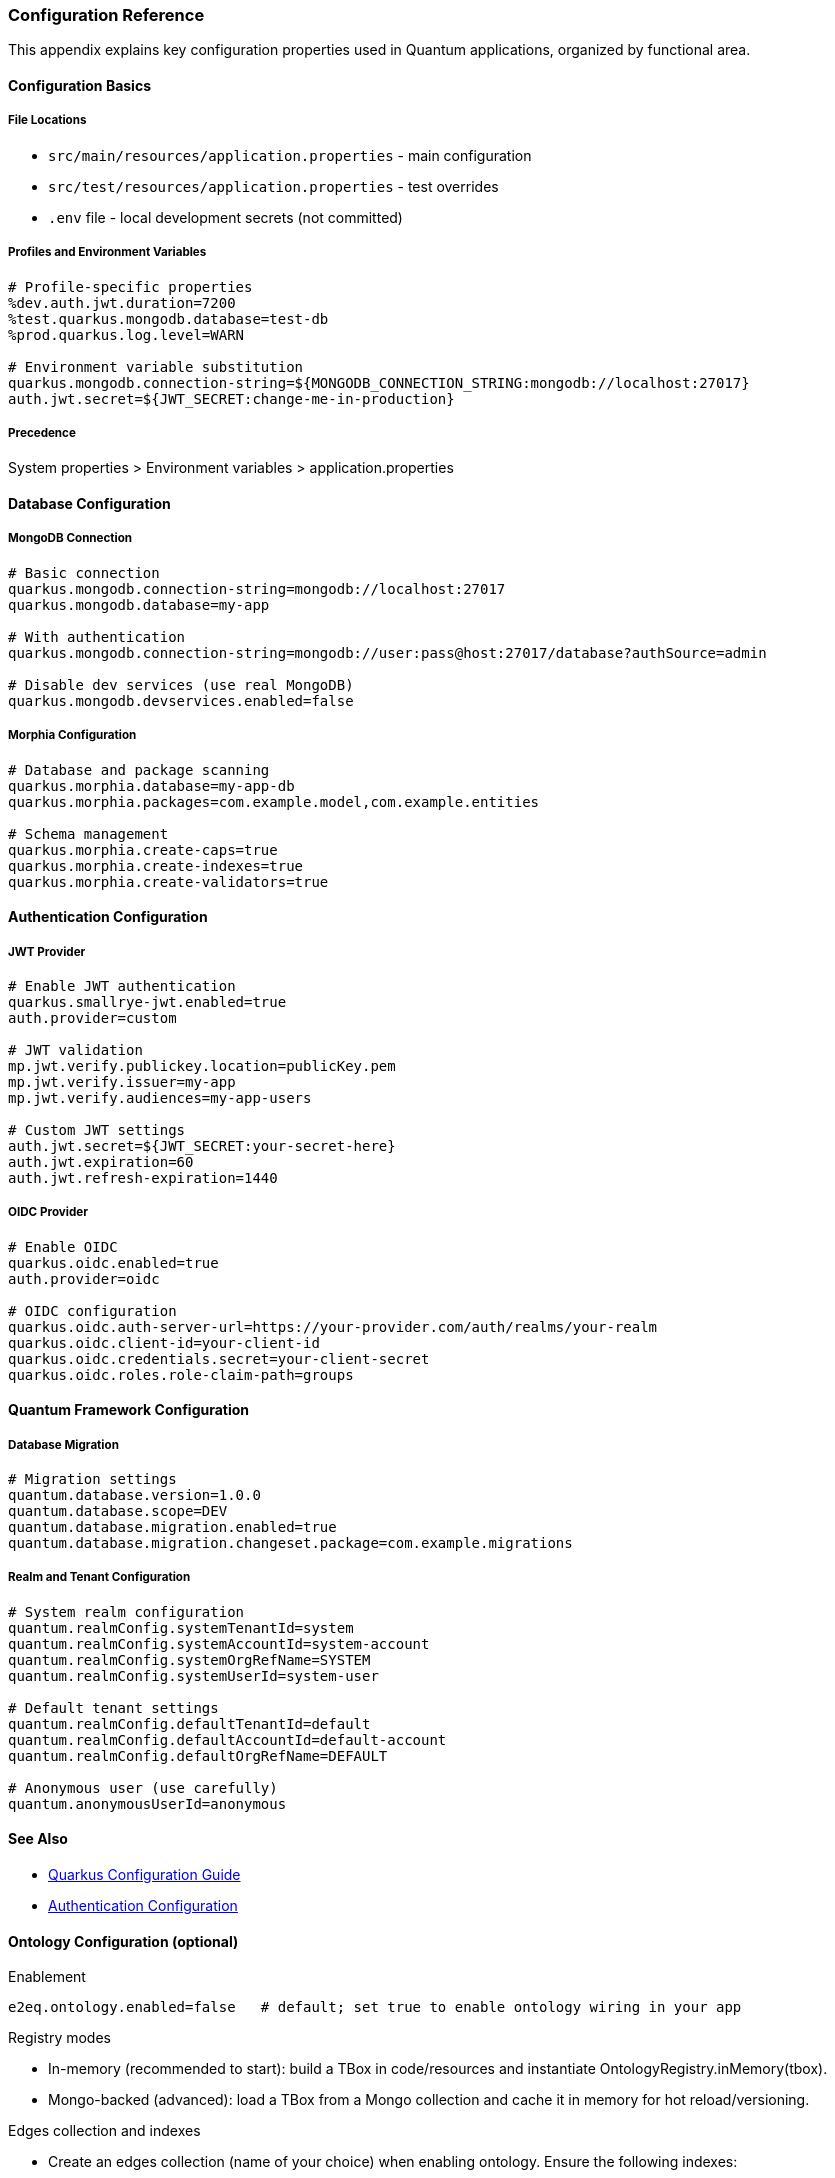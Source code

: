 [[configuration]]
=== Configuration Reference

This appendix explains key configuration properties used in Quantum applications, organized by functional area.

==== Configuration Basics

===== File Locations
- `src/main/resources/application.properties` - main configuration
- `src/test/resources/application.properties` - test overrides
- `.env` file - local development secrets (not committed)

===== Profiles and Environment Variables
[source,properties]
----
# Profile-specific properties
%dev.auth.jwt.duration=7200
%test.quarkus.mongodb.database=test-db
%prod.quarkus.log.level=WARN

# Environment variable substitution
quarkus.mongodb.connection-string=${MONGODB_CONNECTION_STRING:mongodb://localhost:27017}
auth.jwt.secret=${JWT_SECRET:change-me-in-production}
----

===== Precedence
System properties > Environment variables > application.properties

==== Database Configuration

===== MongoDB Connection
[source,properties]
----
# Basic connection
quarkus.mongodb.connection-string=mongodb://localhost:27017
quarkus.mongodb.database=my-app

# With authentication
quarkus.mongodb.connection-string=mongodb://user:pass@host:27017/database?authSource=admin

# Disable dev services (use real MongoDB)
quarkus.mongodb.devservices.enabled=false
----

===== Morphia Configuration
[source,properties]
----
# Database and package scanning
quarkus.morphia.database=my-app-db
quarkus.morphia.packages=com.example.model,com.example.entities

# Schema management
quarkus.morphia.create-caps=true
quarkus.morphia.create-indexes=true
quarkus.morphia.create-validators=true
----

==== Authentication Configuration

===== JWT Provider
[source,properties]
----
# Enable JWT authentication
quarkus.smallrye-jwt.enabled=true
auth.provider=custom

# JWT validation
mp.jwt.verify.publickey.location=publicKey.pem
mp.jwt.verify.issuer=my-app
mp.jwt.verify.audiences=my-app-users

# Custom JWT settings
auth.jwt.secret=${JWT_SECRET:your-secret-here}
auth.jwt.expiration=60
auth.jwt.refresh-expiration=1440
----

===== OIDC Provider
[source,properties]
----
# Enable OIDC
quarkus.oidc.enabled=true
auth.provider=oidc

# OIDC configuration
quarkus.oidc.auth-server-url=https://your-provider.com/auth/realms/your-realm
quarkus.oidc.client-id=your-client-id
quarkus.oidc.credentials.secret=your-client-secret
quarkus.oidc.roles.role-claim-path=groups
----

==== Quantum Framework Configuration

===== Database Migration
[source,properties]
----
# Migration settings
quantum.database.version=1.0.0
quantum.database.scope=DEV
quantum.database.migration.enabled=true
quantum.database.migration.changeset.package=com.example.migrations
----

===== Realm and Tenant Configuration
[source,properties]
----
# System realm configuration
quantum.realmConfig.systemTenantId=system
quantum.realmConfig.systemAccountId=system-account
quantum.realmConfig.systemOrgRefName=SYSTEM
quantum.realmConfig.systemUserId=system-user

# Default tenant settings
quantum.realmConfig.defaultTenantId=default
quantum.realmConfig.defaultAccountId=default-account
quantum.realmConfig.defaultOrgRefName=DEFAULT

# Anonymous user (use carefully)
quantum.anonymousUserId=anonymous
----

==== See Also

- https://quarkus.io/guides/config-reference[Quarkus Configuration Guide]
- xref:../user-guide/auth.adoc[Authentication Configuration]


==== Ontology Configuration (optional)

Enablement

[source,properties]
----
e2eq.ontology.enabled=false   # default; set true to enable ontology wiring in your app
----

Registry modes

- In-memory (recommended to start): build a TBox in code/resources and instantiate OntologyRegistry.inMemory(tbox).
- Mongo-backed (advanced): load a TBox from a Mongo collection and cache it in memory for hot reload/versioning.

Edges collection and indexes

- Create an edges collection (name of your choice) when enabling ontology. Ensure the following indexes:
  - Compound: { tenantId:1, p:1, dst:1 }
  - Compound: { tenantId:1, src:1, p:1 }
- Optionally, add a TTL on ts for inferred edges if you plan periodic full recomputes.

Materialization hooks

- Use OntologyMaterializer to recompute inferred edges when entities change (sources and intermediates for your property chains).

See also

- xref:../user-guide/ontology.adoc[Ontologies in Quantum]
- xref:../user-guide/ontology.adoc#ontology-integration-morphia-permissions[Integrating Ontology]
